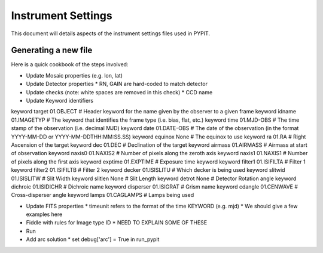 .. highlight:: rest

*******************
Instrument Settings
*******************

This document will details aspects of the
instrument settings files used in PYPIT.

Generating a new file
=====================

Here is a quick cookbook of the steps involved:

* Update Mosaic properties (e.g. lon, lat)
* Update Detector properties
  * RN, GAIN are hard-coded to match detector
* Update checks  (note: white spaces are removed in this check)
  * CCD name
* Update Keyword identifiers

keyword target 01.OBJECT               # Header keyword for the name given by the observer to a given frame
keyword idname 01.IMAGETYP             # The keyword that identifies the frame type (i.e. bias, flat, etc.)
keyword time 01.MJD-OBS                # The time stamp of the observation (i.e. decimal MJD)
keyword date 01.DATE-OBS               # The date of the observation (in the format YYYY-MM-DD  or  YYYY-MM-DDTHH:MM:SS.SS)
keyword equinox None                   # The equinox to use
keyword ra 01.RA                       # Right Ascension of the target
keyword dec 01.DEC                     # Declination of the target
keyword airmass 01.AIRMASS             # Airmass at start of observation
keyword naxis0 01.NAXIS2               # Number of pixels along the zeroth axis
keyword naxis1 01.NAXIS1               # Number of pixels along the first axis
keyword exptime 01.EXPTIME             # Exposure time keyword
keyword filter1 01.ISIFILTA            # Filter 1
keyword filter2 01.ISIFILTB            # Filter 2
keyword decker 01.ISISLITU             # Which decker is being used
keyword slitwid 01.ISISLITW            # Slit Width
keyword slitlen None                   # Slit Length
keyword detrot None                    # Detector Rotation angle
keyword dichroic 01.ISIDICHR           # Dichroic name
keyword disperser 01.ISIGRAT           # Grism name
keyword cdangle 01.CENWAVE             # Cross-disperser angle
keyword lamps 01.CAGLAMPS              # Lamps being used

* Update FITS properties
  * timeunit refers to the format of the time KEYWORD (e.g. mjd)
  * We should give a few examples here
* Fiddle with rules for Image type ID
  * NEED TO EXPLAIN SOME OF THESE

* Run
* Add arc solution
  * set debug['arc'] = True in run_pypit
